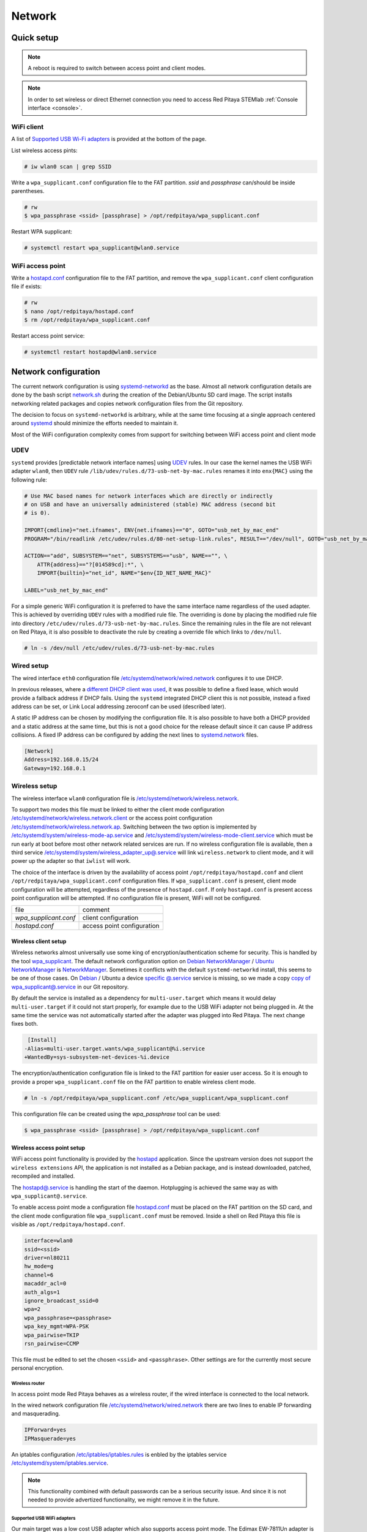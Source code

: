 .. _network:

#######
Network
#######

***********
Quick setup
***********

.. note:: A reboot is required to switch between access point and client modes.

.. note:: 
    
    In order to set wireless or direct Ethernet connection you need to access Red Pitaya STEMlab 
    :ref:`Console interface <console>`.

===========
WiFi client
===========

A list of `Supported USB Wi-Fi adapters`_ is provided at the bottom of the page.

List wireless access pints:

.. code-block:: shell-session

   # iw wlan0 scan | grep SSID

Write a ``wpa_supplicant.conf`` configuration file to the FAT partition.
*ssid* and *passphrase* can/should be inside parentheses.

.. code-block:: shell-session

   # rw
   $ wpa_passphrase <ssid> [passphrase] > /opt/redpitaya/wpa_supplicant.conf

Restart WPA supplicant:

.. code-block:: shell-session

    # systemctl restart wpa_supplicant@wlan0.service

=================
WiFi access point
=================

Write a `hostapd.conf <https://w1.fi/cgit/hostap/plain/hostapd/hostapd.conf>`_ configuration file to the FAT partition,
and remove the ``wpa_supplicant.conf`` client configuration file if exists:

.. code-block:: shell-session

   # rw
   $ nano /opt/redpitaya/hostapd.conf
   $ rm /opt/redpitaya/wpa_supplicant.conf

Restart access point service:

.. code-block:: shell-session

   # systemctl restart hostapd@wlan0.service

*********************
Network configuration
*********************

The current network configuration is using 
`systemd-networkd <https://www.freedesktop.org/software/systemd/man/systemd.network.html>`_ as the base. Almost all
network configuration details are done by the bash script 
`network.sh </OS/debian/network.sh>`_ during the creation of the 
Debian/Ubuntu SD card image. The script installs networking related packages and copies network configuration files 
from the Git repository.

The decision to focus on ``systemd-networkd`` is arbitrary, while at the same time
focusing at a single approach centered around `systemd <https://www.freedesktop.org/wiki/Software/systemd/>`_
should minimize the efforts needed to maintain it.

Most of the WiFi configuration complexity comes from
support for switching between WiFi access point and client mode

====
UDEV
====

``systemd`` provides [predictable network interface names] using `UDEV <https://www.freedesktop.org/software/systemd/man/udev.html>`_ rules.
In our case the kernel names the USB WiFi adapter ``wlan0``, then ``UDEV`` rule ``/lib/udev/rules.d/73-usb-net-by-mac.rules``
renames it into ``enx{MAC}`` using the following rule:

.. code-block:: shell-session

   # Use MAC based names for network interfaces which are directly or indirectly
   # on USB and have an universally administered (stable) MAC address (second bit
   # is 0).
   
   IMPORT{cmdline}="net.ifnames", ENV{net.ifnames}=="0", GOTO="usb_net_by_mac_end"
   PROGRAM="/bin/readlink /etc/udev/rules.d/80-net-setup-link.rules", RESULT=="/dev/null", GOTO="usb_net_by_mac_end"
   
   ACTION=="add", SUBSYSTEM=="net", SUBSYSTEMS=="usb", NAME=="", \
       ATTR{address}=="?[014589cd]:*", \
       IMPORT{builtin}="net_id", NAME="$env{ID_NET_NAME_MAC}"
   
   LABEL="usb_net_by_mac_end"

For a simple generic WiFi configuration it is preferred to have the same
interface name regardless of the used adapter. This is achieved by overriding
``UDEV`` rules with a modified rule file. The overriding is done by placing the
modified rule file into directory ``/etc/udev/rules.d/73-usb-net-by-mac.rules``.
Since the remaining rules in the file are not relevant on Red Pitaya, it is also
possible to deactivate the rule by creating a override file which links to ``/dev/null``.

.. code-block:: shell-session

   # ln -s /dev/null /etc/udev/rules.d/73-usb-net-by-mac.rules

===========
Wired setup
===========

The wired interface ``eth0`` configuration file `/etc/systemd/network/wired.network
</OS/debian/overlay/etc/systemd/network/wired.network>`_
configures it to use DHCP.

In previous releases, where a `different DHCP client was used <http://linux.die.net/man/8/dhclient>`_,
it was possible to define a fixed lease, which would provide a fallback address
if DHCP fails. Using the ``systemd`` integrated DHCP client this is not possible,
instead a fixed address can be set, or Link Local addressing zeroconf can be
used (described later).

A static IP address can be chosen by modifying the configuration file. It is
also possible to have both a DHCP provided and a static address at the same time,
but this is not a good choice for the release default since it can cause IP address collisions.
A fixed IP address can be configured by adding the next lines to
`systemd.network  <https://www.freedesktop.org/software/systemd/man/systemd.network.html>`_ files.

.. code-block:: none

   [Network]
   Address=192.168.0.15/24
   Gateway=192.168.0.1

==============
Wireless setup
==============

The wireless interface ``wlan0`` configuration file is `/etc/systemd/network/wireless.network </OS/debian/overlay/etc/systemd/network/wireless.network>`_.

To support two modes this file must be linked to either the client mode configuration
`/etc/systemd/network/wireless.network.client </OS/debian/overlay/etc/systemd/network/wireless.network.client>`_
or the access point configuration
`/etc/systemd/network/wireless.network.ap </OS/debian/overlay/etc/systemd/network/wireless.network.ap>`_.
Switching between the two option is implemented by
`/etc/systemd/system/wireless-mode-ap.service </OS/debian/overlay/etc/systemd/system/wireless-mode-ap.service>`_
and
`/etc/systemd/system/wireless-mode-client.service </OS/debian/overlay/etc/systemd/system/wireless-mode-client.service>`_
which must be run early at boot before most other network related services are run.
If no wireless configuration file is available, then a third service
`/etc/systemd/system/wireless_adapter_up@.service </OS/debian/overlay/etc/systemd/system/wireless_adapter_up@.service>`_
will link ``wireless.network`` to client mode, and it will power up the adapter so that ``iwlist`` will work.

The choice of the interface is driven by the availability of access point ``/opt/redpitaya/hostapd.conf``
and client ``/opt/redpitaya/wpa_supplicant.conf`` configuration files.
If ``wpa_supplicant.conf`` is present, client mode configuration will be attempted,
regardless of the presence of ``hostapd.conf``.
If only ``hostapd.conf`` is present access point configuration will be attempted.
If no configuration file is present, WiFi will not be configured.

+-----------------------+------------------------------+
| file                  | comment                      |
+-----------------------+------------------------------+
| `wpa_supplicant.conf` | client configuration         |
+-----------------------+------------------------------+
| `hostapd.conf`        | access point configuration   |
+-----------------------+------------------------------+

---------------------
Wireless client setup
---------------------

Wireless networks almost universally use some king of encryption/authentication scheme for security.
This is handled by the tool `wpa_supplicant <https://w1.fi/wpa_supplicant/>`_.
The default network configuration option on
`Debian NetworkManager <https://wiki.debian.org/NetworkManager>`_ /
`Ubuntu NetworkManager <https://help.ubuntu.com/community/NetworkManager>`_
is `NetworkManager  <https://wiki.gnome.org/Projects/NetworkManager>`_.
Sometimes it conflicts with the default ``systemd-networkd`` install, this seems to be one
of those cases. On `Debian <https://packages.debian.org/jessie/armhf/wpasupplicant/filelist>`_ / Ubuntu
a device `specific @.service <https://w1.fi/cgit/hostap/tree/wpa_supplicant/systemd/wpa_supplicant.service.arg.in>`_
service is missing, so we made a copy `copy of wpa_supplicant@.service </OS/debian/overlay/etc/systemd/system/wpa_supplicant@.service>`_
in our Git repository.

By default the service is installed as a dependency for ``multi-user.target``
which means it would delay ``multi-user.target`` if it could not start properly,
for example due to the USB WiFi adapter not being plugged in. At the same time
the service was not automatically started after the adapter was plugged into
Red Pitaya. The next change fixes both.

.. code-block:: shell-session

    [Install]
   -Alias=multi-user.target.wants/wpa_supplicant@%i.service
   +WantedBy=sys-subsystem-net-devices-%i.device

The encryption/authentication configuration file is linked to the FAT partition
for easier user access. So it is enough to provide a proper ``wpa_supplicant.conf``
file on the FAT partition to enable wireless client mode.

.. code-block:: shell-session

   # ln -s /opt/redpitaya/wpa_supplicant.conf /etc/wpa_supplicant/wpa_supplicant.conf

This configuration file can be created using the `wpa_passphrase` tool can be used:

.. code-block:: shell-session

   $ wpa_passphrase <ssid> [passphrase] > /opt/redpitaya/wpa_supplicant.conf

---------------------------
Wireless access point setup
---------------------------

WiFi access point functionality is provided by the `hostapd <https://w1.fi/hostapd/>`_ application.
Since the upstream version does not support the ``wireless extensions`` API, the application is not
installed as a Debian package, and is instead downloaded, patched, recompiled and installed.

The `hostapd@.service </OS/debian/overlay/etc/systemd/system/hostapd@.service>`_
is handling the start of the daemon. Hotplugging is achieved the same way as with
``wpa_supplicant@.service``.

To enable access point mode a configuration file `hostapd.conf <https://w1.fi/cgit/hostap/plain/hostapd/hostapd.conf>`_
must be placed on the FAT partition on the SD card, and the client mode configuration file ``wpa_supplicant.conf``
must be removed. Inside a shell on Red Pitaya this file is visible as ``/opt/redpitaya/hostapd.conf``.

.. code-block:: none

   interface=wlan0
   ssid=<ssid>
   driver=nl80211
   hw_mode=g
   channel=6
   macaddr_acl=0
   auth_algs=1
   ignore_broadcast_ssid=0
   wpa=2
   wpa_passphrase=<passphrase>
   wpa_key_mgmt=WPA-PSK
   wpa_pairwise=TKIP
   rsn_pairwise=CCMP

This file must be edited to set the chosen ``<ssid>`` and ``<passphrase>``.
Other settings are for the currently most secure personal encryption.

~~~~~~~~~~~~~~~
Wireless router
~~~~~~~~~~~~~~~

In access point mode Red Pitaya behaves as a wireless router,
if the wired interface is connected to the local network.

In the wired network configuration file `/etc/systemd/network/wired.network </OS/debian/overlay/etc/systemd/network/wired.network>`_
there are two lines to enable IP forwarding and masquerading.

.. code-block:: none

   IPForward=yes
   IPMasquerade=yes

An iptables configuration `/etc/iptables/iptables.rules </OS/debian/overlay/etc/iptables/iptables.rules>`_
is enbled by the iptables service `/etc/systemd/system/iptables.service </OS/debian/overlay/etc/systemd/system/iptables.service>`_.

.. note:: This functionality combined with default passwords can be a serious security issue.
   And since it is not needed to provide advertized functionality, we might remove it in the future.

~~~~~~~~~~~~~~~~~~~~~~~~~~~
Supported USB WiFi adapters
~~~~~~~~~~~~~~~~~~~~~~~~~~~

Our main target was a low cost USB adapter which also supports access point mode.
The Edimax EW-7811Un adapter is also commonly used on Raspberry PI.

.. code-block:: shell-session

   $ lsusb
     ID 7392:7811 Edimax Technology Co., Ltd EW-7811Un 802.11n Wireless Adapter [Realtek RTL8188CUS]

The kernel upstream driver for this chip is now working well, so a working
driver was copied from the Raspberry PI repository and applied as a patch.

Other WiFi USB devices might also be supported by upstream kernel drivers,
but there is no comprehensive list for now.

============
DNS Resolver
============

To enable the ``systemd`` integrated resolver, a symlink for ``/etc/resolv.conf`` must be created.

.. code-block:: shell-session

   # ln -sf /run/systemd/resolve/resolv.conf /etc/resolv.conf

It is also possible to add default DNS servers by adding them to ``*.network`` files.

.. code-block:: none

   nameserver=8.8.8.8
   nameserver=8.8.4.4

===========================
NTP (Network Time Protocol)
===========================

Instead of using the common ``ntpd`` the lightweight ``systemd-timesyncd``
`SNTP  <http://www.ntp.org/ntpfaq/NTP-s-def.htm#AEN1271>`_ client is used.
Since by default NTP servers are provided by DHCP, no additional configuration changes to
`timesyncd.conf <https://www.freedesktop.org/software/systemd/man/timesyncd.conf.html>`_ are needed.

To observe the status of time synchronization do.

.. code-block:: shell-session

   $ timedatectl status

To enable the service do.

.. code-block:: shell-session

   # timedatectl set-ntp true

==========
SSH server
==========

The Open SSH server is installed and access to the root user is enabled.

At the end of the SD card Debian/Ubuntu image creation encryption certificates are removed.
They are again created on the first boot by `/etc/systemd/system/ssh-reconfigure.service </OS/debian/overlay/etc/systemd/system/ssh-reconfigure.service>`_.
Due to this the first boot takes a bit longer.
This way the SSH encryption certificates are unique on each board.

=============================
Zero-configuration networking
=============================

------------------
Link-local address
------------------

``systemd-networkd`` can provide interfaces with `link-local addresses <https://en.wikipedia.org/wiki/Link-local_address>`_,
if this is enabled inside ``systemd.network`` files with the line ``LinkLocalAddressing=yes``.
All interfaces have this setting enabled, this way each active interface will
acquire an address in the reserved ``169.254.0.0/16`` address block.

--------
Zeroconf
--------

If the computer used to access the device supports zeroconf (Avahi/Bonjour) name resolving is also available.
Since there can be multiple devices on a single network they must be distinguished.
The last three segments of the Ethernet MAC number without semicolons
(as printed on the Ethernet connector on each device) is used
to generate the hostname, which is then used to generate a link name.
For example if the MAC address is ``00:26:32:f0:f1:f2`` then the shortened string ``shortMAC`` is ``f0f1f2``.

Hostname generation is done by `/etc/systemd/system/hostname-mac.service </OS/debian/overlay/etc/systemd/system/hostname-mac.service>`_
which must run early during the boot process.
In order to set your own hostname, you need to replace the line in the file hostname-mac.service

.. code-block:: shell-session

	hostnamectl set-hostname / * MY HOST NAME * /

Each device can now be accessed using the URL ``http://rp-<shortMAC>.local``.

Similarly to get SSH access use.

.. code-block:: shell-session

   $ ssh root@rp-<shortMAC>.local

This service is a good alternative for our *Discovery* service provided on redpitaya.com servers.

`Avahi daemon <http://www.avahi.org>`_ is used to advertise specific services.
Three configuration files are provided.

* HTTP `/etc/avahi/services/bazaar.service </OS/debian/overlay/etc/avahi/services/bazaar.service>`_
* SSH  `/etc/avahi/services/ssh.service    </OS/debian/overlay/etc/avahi/services/ssh.service>`_
* SCPI `/etc/avahi/services/scpi.service   </OS/debian/overlay/etc/avahi/services/scpi.service>`_

.. note:: This services were enabled just recently, so full extent of their usefulness is still unknown.

====================
``systemd`` services
====================

Services handling the described configuration are enabled with.

.. code-block:: shell-session

   # enable systemd network related services
   systemctl enable systemd-networkd
   systemctl enable systemd-resolved
   systemctl enable systemd-timesyncd
   systemctl enable wpa_supplicant@wlan0.service
   systemctl enable hostapd@wlan0.service
   systemctl enable wireless-mode-client.service
   systemctl enable wireless-mode-ap.service
   systemctl enable iptables.service
   #systemctl enable wpa_supplicant@wlan0.path
   #systemctl enable hostapd@wlan0.path
   systemctl enable hostname-mac.service
   systemctl enable avahi-daemon.service
   
   # enable service for creating SSH keys on first boot
   systemctl enable ssh-reconfigure

****************************
Supported USB Wi-Fi adapters
****************************

Support for a specific Wi-Fi adapter usually depends only on the availability
of the driver for the chipset used in the adapter.
Therefore this section focuses on Linux kernel drivers for Wi-Fi adapters.

Before the switch to kernel 4.9 an out of tree driver was used for the **rtl8192cu** chipset.
Support for this patch was removed, due to reliability and maintenance issues.
In practice this means *rtl8192cu* based adapters will only work in client mode.
At the same time support for the deprecated user space tools ``wireless extensions``
was removed, instead the ``nl80211`` framework should be used.
In practice this means ``iw`` should be used instead of ``iwconfig``.

After plugging an USB Wi-Fi adapter use ``dmesg`` and ``lsusb`` to check
if the adapter was properly recognized by the Linux kernel.

To check what modes (managed, AP, ...) are supported by an adapter use ``iw``.

================
BCM43143 chipset
================

Client (``managed``) and access point (``AP``) modes are supported.

---------------------------------------------
Recommended USB Wi-Fi device for Raspberry PI
---------------------------------------------

https://www.raspberrypi.org/products/usb-wifi-dongle/

https://web.archive.org/web/20161014035710/https://www.raspberrypi.org/products/usb-wifi-dongle/

.. code-block:: shell-session

   # lsusb
   Bus 001 Device 004: ID 0a5c:bd1e Broadcom Corp. 

.. code-block:: shell-session

   # dmesg
   ...
   usb 1-1: new high-speed USB device number 4 using ci_hdrc
   brcmfmac: brcmf_c_preinit_dcmds: Firmware version = wl0: Apr  3 2014 04:43:32 version 6.10.198.66 (r467479) FWID 01-32bd010e
   brcmfmac: brcmf_cfg80211_reg_notifier: not a ISO3166 code (0x30 0x30)
   ...
   usb 1-1: USB disconnect, device number 4
   brcmfmac: brcmf_usb_send_ctl: usb_submit_urb failed -19
   brcmfmac: brcmf_usb_tx_ctlpkt: fail -19 bytes: 45
   brcmfmac: brcmf_fil_cmd_data: bus is down. we have nothing to do.
   brcmfmac: brcmf_fil_cmd_data: bus is down. we have nothing to do.
   brcmfmac: brcmf_fil_cmd_data: bus is down. we have nothing to do.
   brcmfmac: brcmf_cfg80211_get_channel: chanspec failed (-5)

.. code-block:: shell-session

   # iw list
   Wiphy phy3
   	max # scan SSIDs: 10
   	max scan IEs length: 2048 bytes
   	Retry short limit: 7
   	Retry long limit: 4
   	Coverage class: 0 (up to 0m)
   	Device supports roaming.
   	Supported Ciphers:
   		* WEP40 (00-0f-ac:1)
   		* WEP104 (00-0f-ac:5)
   		* TKIP (00-0f-ac:2)
   		* CCMP (00-0f-ac:4)
   	Available Antennas: TX 0 RX 0
   	Supported interface modes:
   		 * IBSS
   		 * managed
   		 * AP
   		 * P2P-client
   		 * P2P-GO
   		 * P2P-device
   	Band 1:
   		Capabilities: 0x1022
   			HT20/HT40
   			Static SM Power Save
   			RX HT20 SGI
   			No RX STBC
   			Max AMSDU length: 3839 bytes
   			DSSS/CCK HT40
   		Maximum RX AMPDU length 65535 bytes (exponent: 0x003)
   		Minimum RX AMPDU time spacing: 16 usec (0x07)
   		HT TX/RX MCS rate indexes supported: 0-7
   		Bitrates (non-HT):
   			* 1.0 Mbps
   			* 2.0 Mbps (short preamble supported)
   			* 5.5 Mbps (short preamble supported)
   			* 11.0 Mbps (short preamble supported)
   			* 6.0 Mbps
   			* 9.0 Mbps
   			* 12.0 Mbps
   			* 18.0 Mbps
   			* 24.0 Mbps
   			* 36.0 Mbps
   			* 48.0 Mbps
   			* 54.0 Mbps
   		Frequencies:
   			* 2412 MHz [1] (20.0 dBm)
   			* 2417 MHz [2] (20.0 dBm)
   			* 2422 MHz [3] (20.0 dBm)
   			* 2427 MHz [4] (20.0 dBm)
   			* 2432 MHz [5] (20.0 dBm)
   			* 2437 MHz [6] (20.0 dBm)
   			* 2442 MHz [7] (20.0 dBm)
   			* 2447 MHz [8] (20.0 dBm)
   			* 2452 MHz [9] (20.0 dBm)
   			* 2457 MHz [10] (20.0 dBm)
   			* 2462 MHz [11] (20.0 dBm)
   			* 2467 MHz [12] (disabled)
   			* 2472 MHz [13] (disabled)
   			* 2484 MHz [14] (disabled)
   	Supported commands:
   		 * new_interface
   		 * set_interface
   		 * new_key
   		 * start_ap
   		 * join_ibss
   		 * set_pmksa
   		 * del_pmksa
   		 * flush_pmksa
   		 * remain_on_channel
   		 * frame
   		 * set_channel
   		 * start_p2p_device
   		 * crit_protocol_start
   		 * crit_protocol_stop
   		 * connect
   		 * disconnect
   	Supported TX frame types:
   		 * managed: 0x00 0x10 0x20 0x30 0x40 0x50 0x60 0x70 0x80 0x90 0xa0 0xb0 0xc0 0xd0 0xe0 0xf0
   		 * P2P-client: 0x00 0x10 0x20 0x30 0x40 0x50 0x60 0x70 0x80 0x90 0xa0 0xb0 0xc0 0xd0 0xe0 0xf0
   		 * P2P-GO: 0x00 0x10 0x20 0x30 0x40 0x50 0x60 0x70 0x80 0x90 0xa0 0xb0 0xc0 0xd0 0xe0 0xf0
   		 * P2P-device: 0x00 0x10 0x20 0x30 0x40 0x50 0x60 0x70 0x80 0x90 0xa0 0xb0 0xc0 0xd0 0xe0 0xf0
   	Supported RX frame types:
   		 * managed: 0x40 0xd0
   		 * P2P-client: 0x40 0xd0
   		 * P2P-GO: 0x00 0x20 0x40 0xa0 0xb0 0xc0 0xd0
   		 * P2P-device: 0x40 0xd0
   	software interface modes (can always be added):
   	valid interface combinations:
   		 * #{ managed } <= 1, #{ P2P-device } <= 1, #{ P2P-client, P2P-GO } <= 1,
   		   total <= 3, #channels <= 1
   		 * #{ managed } <= 1, #{ AP } <= 1, #{ P2P-client } <= 1, #{ P2P-device } <= 1,
   		   total <= 4, #channels <= 1
   	Device supports scan flush.

=================
rtl8192cu chipset
=================

The rtl8192cu chipset is supported by the ``rtl8xxxu`` driver.
For now this driver only supports client (``managed``) mode.

----------------
Edimax EW-7811Un
----------------

http://us.edimax.com/edimax/merchandise/merchandise_detail/data/edimax/us/wireless_adapters_n150/ew-7811un/

.. code-block:: shell-session

   # lsusb
   Bus 001 Device 002: ID 7392:7811 Edimax Technology Co., Ltd EW-7811Un 802.11n Wireless Adapter [Realtek RTL8188CUS]

.. code-block:: shell-session

   # dmesg
   ...
   usb 1-1: new high-speed USB device number 2 using ci_hdrc
   usb 1-1: Vendor: Realtek
   usb 1-1: Product: 802.11n WLAN Adapter
   usb 1-1: rtl8192cu_parse_efuse: dumping efuse (0x80 bytes):
   usb 1-1: 00: 29 81 00 74 cd 00 00 00
   usb 1-1: 08: ff 00 92 73 11 78 03 41
   usb 1-1: 10: 32 00 85 62 9e ad 74 da
   usb 1-1: 18: 38 7d d0 48 0a 03 52 65
   usb 1-1: 20: 61 6c 74 65 6b 00 16 03
   usb 1-1: 28: 38 30 32 2e 31 31 6e 20
   usb 1-1: 30: 57 4c 41 4e 20 41 64 61
   usb 1-1: 38: 70 74 65 72 00 00 00 00
   usb 1-1: 40: 00 00 00 00 00 00 00 00
   usb 1-1: 48: 00 00 00 00 00 00 00 00
   usb 1-1: 50: 00 00 00 00 00 00 00 00
   usb 1-1: 58: 06 00 29 29 29 00 00 00
   usb 1-1: 60: 2b 2b 2a 00 00 00 00 00
   usb 1-1: 68: 00 00 00 00 11 11 33 00
   usb 1-1: 70: 00 00 00 00 00 02 00 00
   usb 1-1: 78: 10 00 00 00 36 00 00 00
   usb 1-1: RTL8188CU rev A (TSMC) 1T1R, TX queues 2, WiFi=1, BT=0, GPS=0, HI PA=0
   usb 1-1: RTL8188CU MAC: 74:da:38:7d:d0:48
   usb 1-1: rtl8xxxu: Loading firmware rtlwifi/rtl8192cufw_TMSC.bin
   usb 1-1: Firmware revision 80.0 (signature 0x88c1)
   usb 1-1: rtl8xxxu_iqk_path_a: Path A RX IQK failed!
   usb 1-1: rtl8xxxu_iqk_path_a: Path A RX IQK failed!
   usb 1-1: rtl8xxxu_iqk_path_a: Path A RX IQK failed!
   usb 1-1: rtl8xxxu_iqk_path_a: Path A RX IQK failed!
   ...
   usb 1-1: USB disconnect, device number 2
   usb 1-1: rtl8xxxu_active_to_lps: RX poll timed out (0x05f8)
   usb 1-1: rtl8xxxu_active_to_emu: Disabling MAC timed out
   usb 1-1: disconnecting

.. code-block:: shell-session

   # iw list
   Wiphy phy0
   	max # scan SSIDs: 4
   	max scan IEs length: 2257 bytes
   	RTS threshold: 2347
   	Retry short limit: 7
   	Retry long limit: 4
   	Coverage class: 0 (up to 0m)
   	Supported Ciphers:
   		* WEP40 (00-0f-ac:1)
   		* WEP104 (00-0f-ac:5)
   		* TKIP (00-0f-ac:2)
   		* CCMP (00-0f-ac:4)
   		* 00-0f-ac:10
   		* GCMP (00-0f-ac:8)
   		* 00-0f-ac:9
   	Available Antennas: TX 0 RX 0
   	Supported interface modes:
   		 * managed
   		 * monitor
   	Band 1:
   		Capabilities: 0x60
   			HT20
   			Static SM Power Save
   			RX HT20 SGI
   			RX HT40 SGI
   			No RX STBC
   			Max AMSDU length: 3839 bytes
   			No DSSS/CCK HT40
   		Maximum RX AMPDU length 65535 bytes (exponent: 0x003)
   		Minimum RX AMPDU time spacing: 16 usec (0x07)
   		HT TX/RX MCS rate indexes supported: 0-7, 32
   		Bitrates (non-HT):
   			* 1.0 Mbps
   			* 2.0 Mbps
   			* 5.5 Mbps
   			* 11.0 Mbps
   			* 6.0 Mbps
   			* 9.0 Mbps
   			* 12.0 Mbps
   			* 18.0 Mbps
   			* 24.0 Mbps
   			* 36.0 Mbps
   			* 48.0 Mbps
   			* 54.0 Mbps
   		Frequencies:
   			* 2412 MHz [1] (20.0 dBm)
   			* 2417 MHz [2] (20.0 dBm)
   			* 2422 MHz [3] (20.0 dBm)
   			* 2427 MHz [4] (20.0 dBm)
   			* 2432 MHz [5] (20.0 dBm)
   			* 2437 MHz [6] (20.0 dBm)
   			* 2442 MHz [7] (20.0 dBm)
   			* 2447 MHz [8] (20.0 dBm)
   			* 2452 MHz [9] (20.0 dBm)
   			* 2457 MHz [10] (20.0 dBm)
   			* 2462 MHz [11] (20.0 dBm)
   			* 2467 MHz [12] (20.0 dBm) (no IR)
   			* 2472 MHz [13] (20.0 dBm) (no IR)
   			* 2484 MHz [14] (20.0 dBm) (no IR)
   	Supported commands:
   		 * new_interface
   		 * set_interface
   		 * new_key
   		 * start_ap
   		 * new_station
   		 * set_bss
   		 * authenticate
   		 * associate
   		 * deauthenticate
   		 * disassociate
   		 * join_ibss
   		 * set_tx_bitrate_mask
   		 * frame
   		 * frame_wait_cancel
   		 * set_wiphy_netns
   		 * set_channel
   		 * set_wds_peer
   		 * probe_client
   		 * set_noack_map
   		 * register_beacons
   		 * start_p2p_device
   		 * set_mcast_rate
   		 * Unknown command (104)
   		 * connect
   		 * disconnect
   	Supported TX frame types:
   		 * IBSS: 0x00 0x10 0x20 0x30 0x40 0x50 0x60 0x70 0x80 0x90 0xa0 0xb0 0xc0 0xd0 0xe0 0xf0
   		 * managed: 0x00 0x10 0x20 0x30 0x40 0x50 0x60 0x70 0x80 0x90 0xa0 0xb0 0xc0 0xd0 0xe0 0xf0
   		 * AP: 0x00 0x10 0x20 0x30 0x40 0x50 0x60 0x70 0x80 0x90 0xa0 0xb0 0xc0 0xd0 0xe0 0xf0
   		 * AP/VLAN: 0x00 0x10 0x20 0x30 0x40 0x50 0x60 0x70 0x80 0x90 0xa0 0xb0 0xc0 0xd0 0xe0 0xf0
   		 * mesh point: 0x00 0x10 0x20 0x30 0x40 0x50 0x60 0x70 0x80 0x90 0xa0 0xb0 0xc0 0xd0 0xe0 0xf0
   		 * P2P-client: 0x00 0x10 0x20 0x30 0x40 0x50 0x60 0x70 0x80 0x90 0xa0 0xb0 0xc0 0xd0 0xe0 0xf0
   		 * P2P-GO: 0x00 0x10 0x20 0x30 0x40 0x50 0x60 0x70 0x80 0x90 0xa0 0xb0 0xc0 0xd0 0xe0 0xf0
   		 * P2P-device: 0x00 0x10 0x20 0x30 0x40 0x50 0x60 0x70 0x80 0x90 0xa0 0xb0 0xc0 0xd0 0xe0 0xf0
   	Supported RX frame types:
   		 * IBSS: 0x40 0xb0 0xc0 0xd0
   		 * managed: 0x40 0xd0
   		 * AP: 0x00 0x20 0x40 0xa0 0xb0 0xc0 0xd0
   		 * AP/VLAN: 0x00 0x20 0x40 0xa0 0xb0 0xc0 0xd0
   		 * mesh point: 0xb0 0xc0 0xd0
   		 * P2P-client: 0x40 0xd0
   		 * P2P-GO: 0x00 0x20 0x40 0xa0 0xb0 0xc0 0xd0
   		 * P2P-device: 0x40 0xd0
   	software interface modes (can always be added):
   		 * monitor
   	interface combinations are not supported
   	HT Capability overrides:
   		 * MCS: ff ff ff ff ff ff ff ff ff ff
   		 * maximum A-MSDU length
   		 * supported channel width
   		 * short GI for 40 MHz
   		 * max A-MPDU length exponent
   		 * min MPDU start spacing
   	Device supports TX status socket option.
   	Device supports HT-IBSS.
   	Device supports SAE with AUTHENTICATE command
   	Device supports low priority scan.
   	Device supports scan flush.
   	Device supports AP scan.
   	Device supports per-vif TX power setting
   	Driver supports full state transitions for AP/GO clients
   	Driver supports a userspace MPM

------------------------------------------------------
Generic Realtek Semiconductor Corp. RTL8188CUS 802.11n
------------------------------------------------------

.. code-block:: shell-session

   # dmesg
   ...
   usb 1-1: new high-speed USB device number 3 using ci_hdrc
   usb 1-1: Vendor: Realtek
   usb 1-1: Product: 802.11n WLAN Adapter
   usb 1-1: rtl8192cu_parse_efuse: dumping efuse (0x80 bytes):
   usb 1-1: 00: 29 81 00 74 cd 00 00 00
   usb 1-1: 08: ff 00 da 0b 76 81 01 41
   usb 1-1: 10: 32 00 85 62 9e ad 00 13
   usb 1-1: 18: ef 60 22 15 0a 03 52 65
   usb 1-1: 20: 61 6c 74 65 6b 00 16 03
   usb 1-1: 28: 38 30 32 2e 31 31 6e 20
   usb 1-1: 30: 57 4c 41 4e 20 41 64 61
   usb 1-1: 38: 70 74 65 72 00 00 00 00
   usb 1-1: 40: 00 00 00 00 00 00 00 00
   usb 1-1: 48: 00 00 00 00 00 00 00 00
   usb 1-1: 50: 00 00 00 00 00 00 00 00
   usb 1-1: 58: 06 00 28 28 28 00 00 00
   usb 1-1: 60: 28 28 28 00 00 00 00 00
   usb 1-1: 68: 00 00 00 00 02 02 02 00
   usb 1-1: 70: 00 00 00 00 00 02 00 00
   usb 1-1: 78: 10 00 00 00 36 00 00 00
   usb 1-1: RTL8188CU rev A (TSMC) 1T1R, TX queues 2, WiFi=1, BT=0, GPS=0, HI PA=0
   usb 1-1: RTL8188CU MAC: 00:13:ef:60:22:15
   usb 1-1: rtl8xxxu: Loading firmware rtlwifi/rtl8192cufw_TMSC.bin
   usb 1-1: Firmware revision 80.0 (signature 0x88c1)
   ...
   usb 1-1: USB disconnect, device number 3
   usb 1-1: rtl8xxxu_active_to_lps: RX poll timed out (0x05f8)
   usb 1-1: rtl8xxxu_active_to_emu: Disabling MAC timed out
   usb 1-1: disconnecting

.. code-block:: shell-session

   # lsusb
   Bus 001 Device 003: ID 0bda:8176 Realtek Semiconductor Corp. RTL8188CUS 802.11n WLAN Adapter
